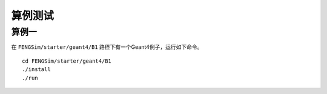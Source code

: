 **********************
算例测试
**********************

===========
算例一
===========

在 ``FENGSim/starter/geant4/B1`` 路径下有一个Geant4例子，运行如下命令。 ::
  
  cd FENGSim/starter/geant4/B1
  ./install
  ./run

.. image:: fig/geant4.jpg
   :scale: 50 %
   :alt: alternate text
   :align: center
